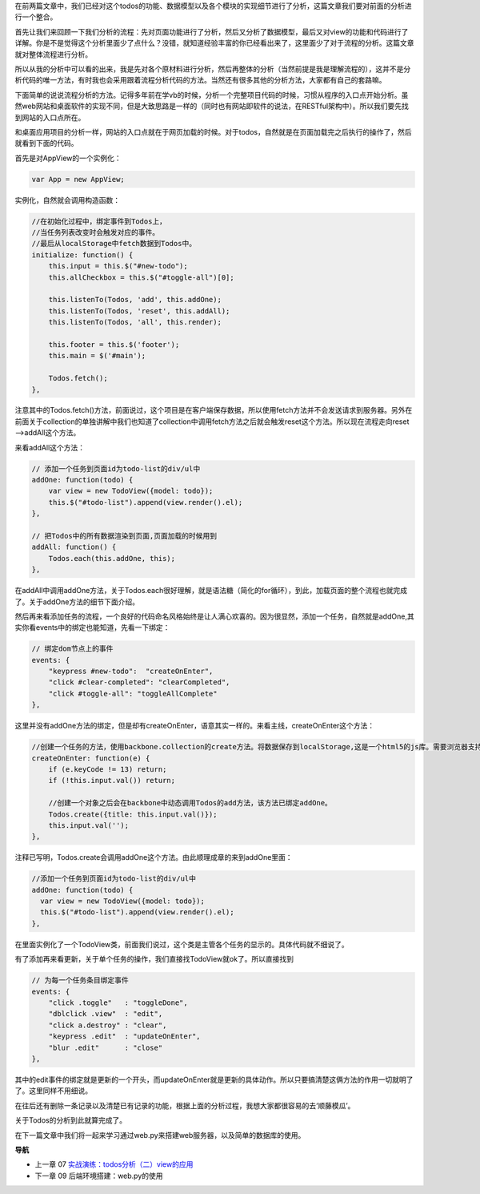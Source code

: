 在前两篇文章中，我们已经对这个todos的功能、数据模型以及各个模块的实现细节进行了分析，这篇文章我们要对前面的分析进行一个整合。

首先让我们来回顾一下我们分析的流程：先对页面功能进行了分析，然后又分析了数据模型，最后又对view的功能和代码进行了详解。你是不是觉得这个分析里面少了点什么？没错，就知道经验丰富的你已经看出来了，这里面少了对于流程的分析。这篇文章就对整体流程进行分析。

所以从我的分析中可以看的出来，我是先对各个原材料进行分析，然后再整体的分析（当然前提是我是理解流程的），这并不是分析代码的唯一方法，有时我也会采用跟着流程分析代码的方法。当然还有很多其他的分析方法，大家都有自己的套路嘛。

下面简单的说说流程分析的方法。记得多年前在学vb的时候，分析一个完整项目代码的时候，习惯从程序的入口点开始分析。虽然web网站和桌面软件的实现不同，但是大致思路是一样的（同时也有网站即软件的说法，在RESTful架构中）。所以我们要先找到网站的入口点所在。

和桌面应用项目的分析一样，网站的入口点就在于网页加载的时候。对于todos，自然就是在页面加载完之后执行的操作了，然后就看到下面的代码。

首先是对AppView的一个实例化：

.. code:: javascript

    var App = new AppView;


实例化，自然就会调用构造函数：

.. code:: javascript

    //在初始化过程中，绑定事件到Todos上，
    //当任务列表改变时会触发对应的事件。
    //最后从localStorage中fetch数据到Todos中。
    initialize: function() {
        this.input = this.$("#new-todo");
        this.allCheckbox = this.$("#toggle-all")[0];

        this.listenTo(Todos, 'add', this.addOne);
        this.listenTo(Todos, 'reset', this.addAll);
        this.listenTo(Todos, 'all', this.render);

        this.footer = this.$('footer');
        this.main = $('#main');

        Todos.fetch();
    },

注意其中的Todos.fetch()方法，前面说过，这个项目是在客户端保存数据，所以使用fetch方法并不会发送请求到服务器。另外在前面关于collection的单独讲解中我们也知道了collection中调用fetch方法之后就会触发reset这个方法。所以现在流程走向reset——>addAll这个方法。

来看addAll这个方法：

.. code:: javascript

    // 添加一个任务到页面id为todo-list的div/ul中
    addOne: function(todo) {
        var view = new TodoView({model: todo});
        this.$("#todo-list").append(view.render().el);
    },

    // 把Todos中的所有数据渲染到页面,页面加载的时候用到
    addAll: function() {
        Todos.each(this.addOne, this);
    },

在addAll中调用addOne方法，关于Todos.each很好理解，就是语法糖（简化的for循环），到此，加载页面的整个流程也就完成了。关于addOne方法的细节下面介绍。

然后再来看添加任务的流程，一个良好的代码命名风格始终是让人满心欢喜的。因为很显然，添加一个任务，自然就是addOne,其实你看events中的绑定也能知道，先看一下绑定：

.. code:: javascript

    // 绑定dom节点上的事件
    events: {
        "keypress #new-todo":  "createOnEnter",
        "click #clear-completed": "clearCompleted",
        "click #toggle-all": "toggleAllComplete"
    },

这里并没有addOne方法的绑定，但是却有createOnEnter，语意其实一样的。来看主线，createOnEnter这个方法：

.. code:: javascript

    //创建一个任务的方法，使用backbone.collection的create方法。将数据保存到localStorage,这是一个html5的js库。需要浏览器支持html5才能用。
    createOnEnter: function(e) {
        if (e.keyCode != 13) return;
        if (!this.input.val()) return;

        //创建一个对象之后会在backbone中动态调用Todos的add方法，该方法已绑定addOne。
        Todos.create({title: this.input.val()});
        this.input.val('');
    },

注释已写明，Todos.create会调用addOne这个方法。由此顺理成章的来到addOne里面：

.. code:: javascript

    //添加一个任务到页面id为todo-list的div/ul中
    addOne: function(todo) {
      var view = new TodoView({model: todo});
      this.$("#todo-list").append(view.render().el);
    },

在里面实例化了一个TodoView类，前面我们说过，这个类是主管各个任务的显示的。具体代码就不细说了。

有了添加再来看更新，关于单个任务的操作，我们直接找TodoView就ok了。所以直接找到

.. code:: javascript

    // 为每一个任务条目绑定事件
    events: {
        "click .toggle"   : "toggleDone",
        "dblclick .view"  : "edit",
        "click a.destroy" : "clear",
        "keypress .edit"  : "updateOnEnter",
        "blur .edit"      : "close"
    },

其中的edit事件的绑定就是更新的一个开头，而updateOnEnter就是更新的具体动作。所以只要搞清楚这俩方法的作用一切就明了了。这里同样不用细说。

在往后还有删除一条记录以及清楚已有记录的功能，根据上面的分析过程，我想大家都很容易的去‘顺藤模瓜’。

关于Todos的分析到此就算完成了。

在下一篇文章中我们将一起来学习通过web.py来搭建web服务器，以及简单的数据库的使用。


**导航**

* 上一章 07 `实战演练：todos分析（二）view的应用 <07-backbonejs-todos-2.rst>`_
* 下一章 09  后端环境搭建：web.py的使用
